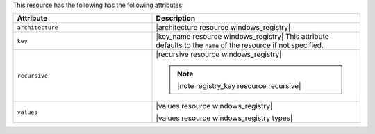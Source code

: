 .. The contents of this file are included in multiple topics.
.. This file should not be changed in a way that hinders its ability to appear in multiple documentation sets.

This resource has the following has the following attributes:

.. list-table::
   :widths: 200 300
   :header-rows: 1

   * - Attribute
     - Description
   * - ``architecture``
     - |architecture resource windows_registry|
   * - ``key``
     - |key_name resource windows_registry| This attribute defaults to the ``name`` of the resource if not specified.
   * - ``recursive``
     - |recursive resource windows_registry|

       .. note:: |note registry_key resource recursive|
   * - ``values``
     - |values resource windows_registry|
       
       |values resource windows_registry types|

